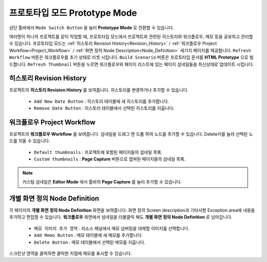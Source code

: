 프로토타입 모드 Prototype Mode
========================================

.. thumbnail:: resource_new/advanced_proto.png

상단 툴바에서 ``Mode Switch Button`` 을 눌러 **Prototype Mode** 로 전환할 수 있습니다.

여러명이 하나의 프로젝트를 같이 작업할 때, 프로토타입 모드에서 프로젝트와 관련된 히스토리와 워크플로우, 메모 등을 공유하고 관리할 수 있습니다.
프로토타입 모드는 :ref:`히스토리 Revision History<Revision_History>` / :ref:`워크플로우 Project Workflow<Project_Workflow>` / :ref:`화면 정의 Node Description<Node_Definition>` 세가지 페이지를 제공합니다.
``Refresh Workflow`` 버튼은 워크플로우를 초기 상태로 리셋 시킵니다. ``Build Scenario`` 버튼은 프로토타입 문서를 **HTML Prototype** 으로 빌드합니다. ``Refresh Thumbnail`` 버튼을 누르면 워크플로우와 페이지 리스트에 있는 페이지 섬네일들을 최신상태로 업데이트 시킵니다.



.. _Revision_History:

히스토리 Revision History
-------------------------------

프로젝트의 **히스토리 Revision History** 를 보여줍니다. 히스토리를 변경하거나 추가할 수 있습니다.

  * ``Add New Date Button`` : 히스토리 테이블에 새 히스토리를 추가합니다.
  * ``Remove Date Button`` : 히스토리 테이블에서 선택된 히스토리를 지웁니다.


.. _Project_Workflow:

워크플로우 Project Workflow
-------------------------------

.. thumbnail:: resource_new/advanced_proto_revision.png

프로젝트의 **워크플로우 Workflow** 를 보여줍니다. 섬네일을 드래그 앤 드롭 하여 노드를 추가할 수 있습니다. Delete키를 눌러 선택된 노드를 지울 수 있습니다.


  * ``Default thumbnails`` : 프로젝트에 포함된 페이지들의 섬네일 목록.
  * ``Custom thumbnails`` : **Page Capture** 버튼으로 캡쳐된 페이지들의 섬네일 목록.

.. note:: 커스텀 섬네일은 **Editor Mode** 에서 툴바의 **Page Capture** 를 눌러 추가할 수 있습니다.


.. thumbnail:: resource_new/advanced_proto_workflow.png

  * ``Rectangle Button`` : 선택된 노드 아래에 사각형 다이어그램을 추가합니다.
  * ``Rhombus Button`` : 선택된 노드 아래에 다이아몬드 다이어그램을 추가합니다.


  * ``Inward Label`` : 선택된 노드 위에 표시되는 텍스트를 입력합니다.
  * ``Outward Label`` : 선택된 노드 아래에 표시되는 텍스트를 입력합니다.


.. _Node_Definition:

개별 화면 정의 Node Definition
-------------------------------

.. image:: resource/scenario/ic_SB_screen.png

각 페이지의 **개별 화면 정의 Node Definition** 화면을 보여줍니다. 화면 정의 Screen description과 기타사항 Exception area에 내용을 추가하고 편집할 수 있습니다. **워크플로우** 화면에서 섬네일을 더블클릭 해도 **개별 화면 정의 Node Definition** 로 넘어갑니다.

  * ``메모 이미지 추가 영역`` : 리소스 패널에서 메모 넘버링을 대체할 이미지를 선택합니다.
  * ``Add Memo Button`` : 메모 테이블에 새 메모를 추가합니다.
  * ``Delete Button`` : 메모 테이블에서 선택된 메모를 지웁니다.

스크린샷 영역을 클릭하면 클릭한 지점에 메모를 표시할 수 있습니다.

